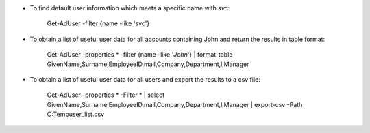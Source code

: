 * To find default user information which meets a specific name with *svc*: 

    Get-AdUser -filter {name -like 'svc'}


* To obtain a list of useful user data for all accounts containing John and return the results in table format:

    Get-AdUser -properties * -filter {name -like '*John*'} | format-table GivenName,Surname,EmployeeID,mail,Company,Department,l,Manager


* To obtain a list of useful user data for all users and export the results to a csv file:

    Get-AdUser -properties * -Filter * | select GivenName,Surname,EmployeeID,mail,Company,Department,l,Manager | export-csv -Path C:\Temp\user_list.csv



